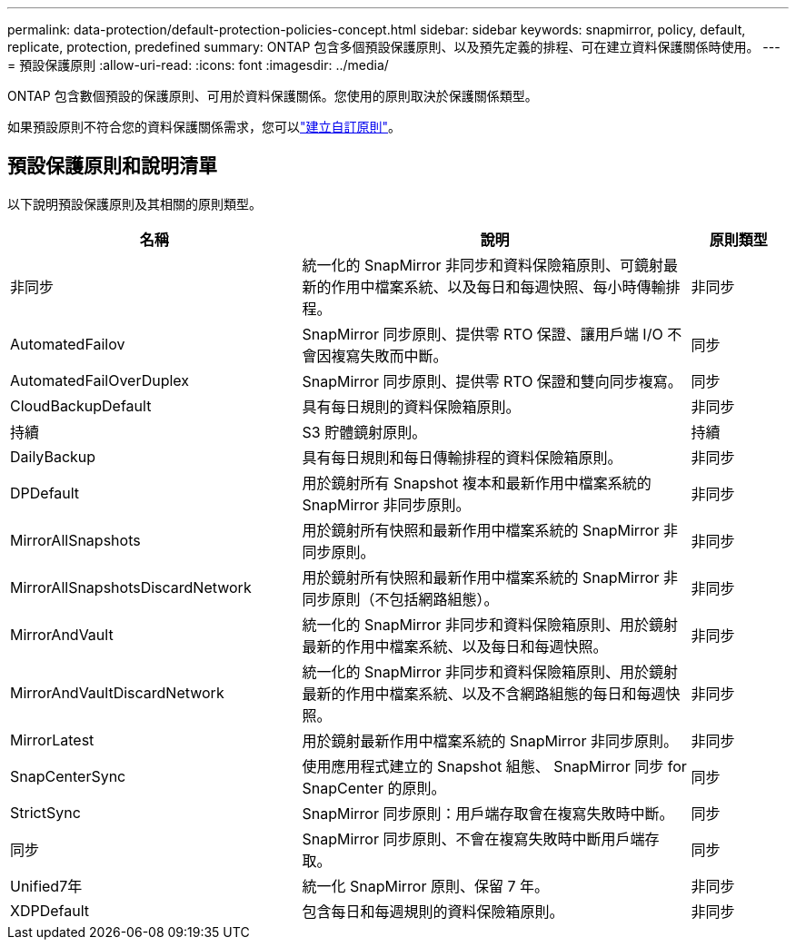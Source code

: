 ---
permalink: data-protection/default-protection-policies-concept.html 
sidebar: sidebar 
keywords: snapmirror, policy, default, replicate, protection, predefined 
summary: ONTAP 包含多個預設保護原則、以及預先定義的排程、可在建立資料保護關係時使用。 
---
= 預設保護原則
:allow-uri-read: 
:icons: font
:imagesdir: ../media/


[role="lead"]
ONTAP 包含數個預設的保護原則、可用於資料保護關係。您使用的原則取決於保護關係類型。

如果預設原則不符合您的資料保護關係需求，您可以link:create-custom-replication-policy-concept.html["建立自訂原則"]。



== 預設保護原則和說明清單

以下說明預設保護原則及其相關的原則類型。

[cols="3,4,1"]
|===
| 名稱 | 說明 | 原則類型 


| 非同步 | 統一化的 SnapMirror 非同步和資料保險箱原則、可鏡射最新的作用中檔案系統、以及每日和每週快照、每小時傳輸排程。 | 非同步 


| AutomatedFailov | SnapMirror 同步原則、提供零 RTO 保證、讓用戶端 I/O 不會因複寫失敗而中斷。 | 同步 


| AutomatedFailOverDuplex | SnapMirror 同步原則、提供零 RTO 保證和雙向同步複寫。 | 同步 


| CloudBackupDefault | 具有每日規則的資料保險箱原則。 | 非同步 


| 持續 | S3 貯體鏡射原則。 | 持續 


| DailyBackup | 具有每日規則和每日傳輸排程的資料保險箱原則。 | 非同步 


| DPDefault | 用於鏡射所有 Snapshot 複本和最新作用中檔案系統的 SnapMirror 非同步原則。 | 非同步 


| MirrorAllSnapshots | 用於鏡射所有快照和最新作用中檔案系統的 SnapMirror 非同步原則。 | 非同步 


| MirrorAllSnapshotsDiscardNetwork | 用於鏡射所有快照和最新作用中檔案系統的 SnapMirror 非同步原則（不包括網路組態）。 | 非同步 


| MirrorAndVault | 統一化的 SnapMirror 非同步和資料保險箱原則、用於鏡射最新的作用中檔案系統、以及每日和每週快照。 | 非同步 


| MirrorAndVaultDiscardNetwork | 統一化的 SnapMirror 非同步和資料保險箱原則、用於鏡射最新的作用中檔案系統、以及不含網路組態的每日和每週快照。 | 非同步 


| MirrorLatest | 用於鏡射最新作用中檔案系統的 SnapMirror 非同步原則。 | 非同步 


| SnapCenterSync | 使用應用程式建立的 Snapshot 組態、 SnapMirror 同步 for SnapCenter 的原則。 | 同步 


| StrictSync | SnapMirror 同步原則：用戶端存取會在複寫失敗時中斷。 | 同步 


| 同步 | SnapMirror 同步原則、不會在複寫失敗時中斷用戶端存取。 | 同步 


| Unified7年 | 統一化 SnapMirror 原則、保留 7 年。 | 非同步 


| XDPDefault | 包含每日和每週規則的資料保險箱原則。 | 非同步 
|===